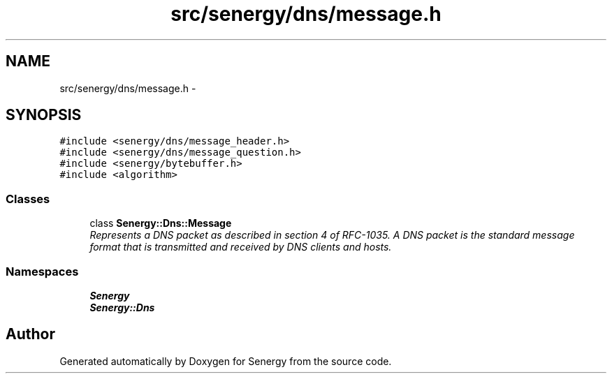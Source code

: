 .TH "src/senergy/dns/message.h" 3 "Wed Jan 29 2014" "Version 1.0" "Senergy" \" -*- nroff -*-
.ad l
.nh
.SH NAME
src/senergy/dns/message.h \- 
.SH SYNOPSIS
.br
.PP
\fC#include <senergy/dns/message_header\&.h>\fP
.br
\fC#include <senergy/dns/message_question\&.h>\fP
.br
\fC#include <senergy/bytebuffer\&.h>\fP
.br
\fC#include <algorithm>\fP
.br

.SS "Classes"

.in +1c
.ti -1c
.RI "class \fBSenergy::Dns::Message\fP"
.br
.RI "\fIRepresents a DNS packet as described in section 4 of RFC-1035\&. A DNS packet is the standard message format that is transmitted and received by DNS clients and hosts\&. \fP"
.in -1c
.SS "Namespaces"

.in +1c
.ti -1c
.RI "\fBSenergy\fP"
.br
.ti -1c
.RI "\fBSenergy::Dns\fP"
.br
.in -1c
.SH "Author"
.PP 
Generated automatically by Doxygen for Senergy from the source code\&.
